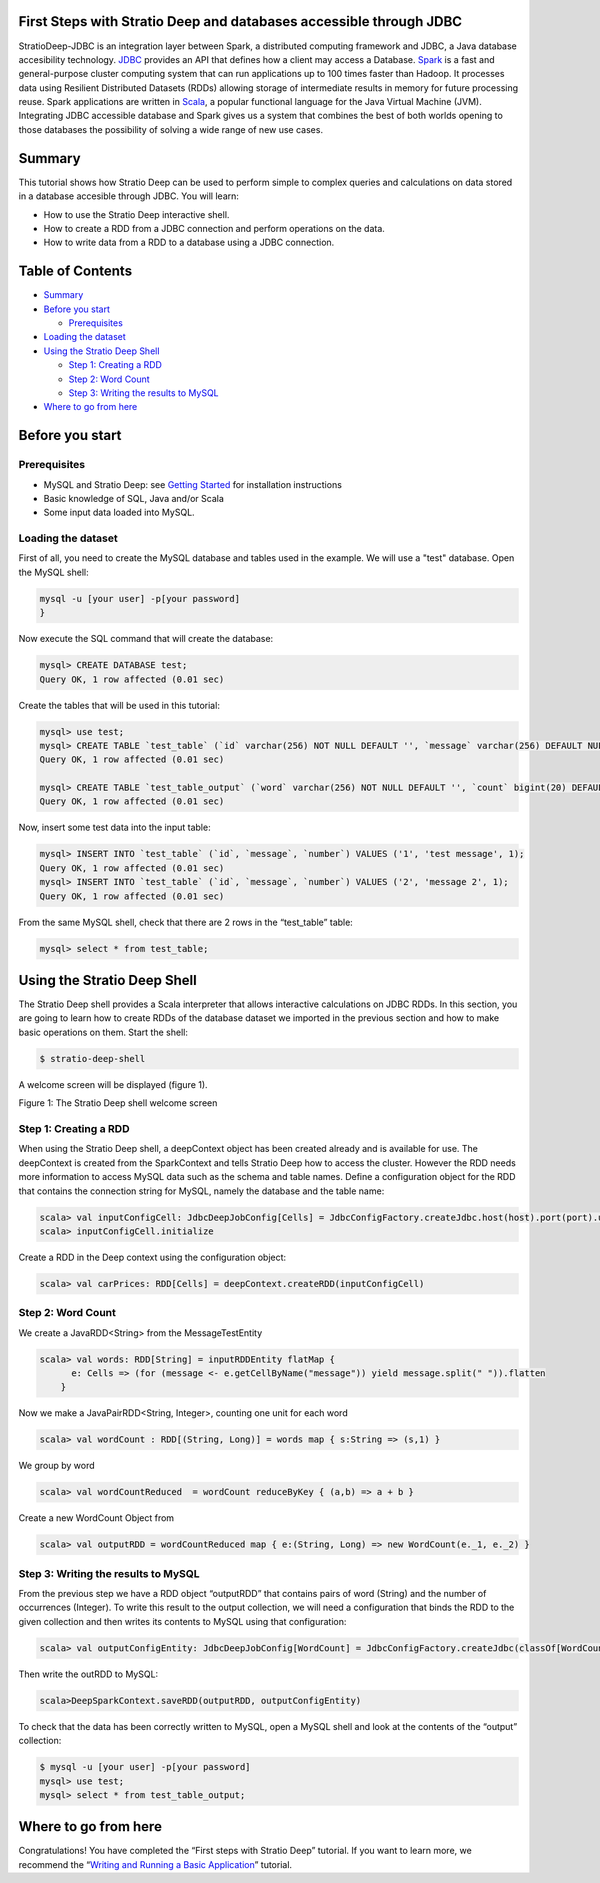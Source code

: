 First Steps with Stratio Deep and databases accessible through JDBC
===================================================================

StratioDeep-JDBC is an integration layer between Spark, a distributed
computing framework and JDBC, a Java database accesibility technology.
`JDBC <http://www.oracle.com/technetwork/java/javase/jdbc/index.html>`__
provides an API that defines how a client may access a Database.
`Spark <http://spark.incubator.apache.org/>`__ is a fast and
general-purpose cluster computing system that can run applications up to
100 times faster than Hadoop. It processes data using Resilient
Distributed Datasets (RDDs) allowing storage of intermediate results in
memory for future processing reuse. Spark applications are written in
`Scala <http://www.scala-lang.org/>`__, a popular functional language
for the Java Virtual Machine (JVM). Integrating JDBC accessible database
and Spark gives us a system that combines the best of both worlds
opening to those databases the possibility of solving a wide range of
new use cases.

Summary
=======

This tutorial shows how Stratio Deep can be used to perform simple to
complex queries and calculations on data stored in a database accesible
through JDBC. You will learn:

-  How to use the Stratio Deep interactive shell.
-  How to create a RDD from a JDBC connection and perform operations on
   the data.
-  How to write data from a RDD to a database using a JDBC connection.

Table of Contents
=================

-  `Summary <#summary>`__
-  `Before you start <#before-you-start>`__

   -  `Prerequisites <#prerequisites>`__

-  `Loading the dataset <#loading-the-dataset>`__
-  `Using the Stratio Deep Shell <#using-the-stratio-deep-shell>`__

   -  `Step 1: Creating a RDD <#step-1-creating-a-rdd>`__
   -  `Step 2: Word Count <#step-2-word-count>`__
   -  `Step 3: Writing the results to
      MySQL <#step-3-writing-the-results-to-mysql>`__

-  `Where to go from here <#where-to-go-from-here>`__

Before you start
================

Prerequisites
-------------

-  MySQL and Stratio Deep: see `Getting Started </getting-started.md>`__
   for installation instructions
-  Basic knowledge of SQL, Java and/or Scala
-  Some input data loaded into MySQL.

Loading the dataset
-------------------

First of all, you need to create the MySQL database and tables used in
the example. We will use a "test" database. Open the MySQL shell:

.. code:: shell-session

    mysql -u [your user] -p[your password]
    }

Now execute the SQL command that will create the database:

.. code:: shell-session

    mysql> CREATE DATABASE test;
    Query OK, 1 row affected (0.01 sec)

Create the tables that will be used in this tutorial:

.. code:: shell-session

    mysql> use test;
    mysql> CREATE TABLE `test_table` (`id` varchar(256) NOT NULL DEFAULT '', `message` varchar(256) DEFAULT NULL, `number` bigint(20) DEFAULT NULL, PRIMARY KEY (`id`)) ENGINE=InnoDB;
    Query OK, 1 row affected (0.01 sec)

    mysql> CREATE TABLE `test_table_output` (`word` varchar(256) NOT NULL DEFAULT '', `count` bigint(20) DEFAULT NULL, PRIMARY KEY (`word`)) ENGINE=InnoDB;
    Query OK, 1 row affected (0.01 sec)

Now, insert some test data into the input table:

.. code:: shell-session

    mysql> INSERT INTO `test_table` (`id`, `message`, `number`) VALUES ('1', 'test message', 1);
    Query OK, 1 row affected (0.01 sec)
    mysql> INSERT INTO `test_table` (`id`, `message`, `number`) VALUES ('2', 'message 2', 1);
    Query OK, 1 row affected (0.01 sec)

From the same MySQL shell, check that there are 2 rows in the
“test\_table” table:

.. code:: shell-session

    mysql> select * from test_table;

Using the Stratio Deep Shell
============================

The Stratio Deep shell provides a Scala interpreter that allows
interactive calculations on JDBC RDDs. In this section, you are going to
learn how to create RDDs of the database dataset we imported in the
previous section and how to make basic operations on them. Start the
shell:

.. code:: shell-session

    $ stratio-deep-shell

A welcome screen will be displayed (figure 1).

| |Stratio Deep shell Welcome Screen|
| Figure 1: The Stratio Deep shell welcome screen

Step 1: Creating a RDD
----------------------

When using the Stratio Deep shell, a deepContext object has been created
already and is available for use. The deepContext is created from the
SparkContext and tells Stratio Deep how to access the cluster. However
the RDD needs more information to access MySQL data such as the schema
and table names. Define a configuration object for the RDD that contains
the connection string for MySQL, namely the database and the table name:

.. code:: shell-session

    scala> val inputConfigCell: JdbcDeepJobConfig[Cells] = JdbcConfigFactory.createJdbc.host(host).port(port).username(user).password(password).driverClass(driverClass).database(database).table(table)
    scala> inputConfigCell.initialize

Create a RDD in the Deep context using the configuration object:

.. code:: shell-session

    scala> val carPrices: RDD[Cells] = deepContext.createRDD(inputConfigCell)

Step 2: Word Count
------------------

We create a JavaRDD<String> from the MessageTestEntity

.. code:: shell-session

    scala> val words: RDD[String] = inputRDDEntity flatMap {
          e: Cells => (for (message <- e.getCellByName("message")) yield message.split(" ")).flatten
        }

Now we make a JavaPairRDD<String, Integer>, counting one unit for each
word

.. code:: shell-session

    scala> val wordCount : RDD[(String, Long)] = words map { s:String => (s,1) }

We group by word

.. code:: shell-session

    scala> val wordCountReduced  = wordCount reduceByKey { (a,b) => a + b }

Create a new WordCount Object from

.. code:: shell-session

    scala> val outputRDD = wordCountReduced map { e:(String, Long) => new WordCount(e._1, e._2) }

Step 3: Writing the results to MySQL
------------------------------------

From the previous step we have a RDD object “outputRDD” that contains
pairs of word (String) and the number of occurrences (Integer). To write
this result to the output collection, we will need a configuration that
binds the RDD to the given collection and then writes its contents to
MySQL using that configuration:

.. code:: shell-session

    scala> val outputConfigEntity: JdbcDeepJobConfig[WordCount] = JdbcConfigFactory.createJdbc(classOf[WordCount]).host(host).port(port).username(user).password(password).driverClass(driverClass).database(database).table(table)

Then write the outRDD to MySQL:

.. code:: shell-session

    scala>DeepSparkContext.saveRDD(outputRDD, outputConfigEntity)

To check that the data has been correctly written to MySQL, open a MySQL
shell and look at the contents of the “output” collection:

.. code:: shell-session

    $ mysql -u [your user] -p[your password]
    mysql> use test;
    mysql> select * from test_table_output;

Where to go from here
=====================

Congratulations! You have completed the “First steps with Stratio Deep”
tutorial. If you want to learn more, we recommend the “\ `Writing and
Running a Basic Application <t40-basic-application.md>`__\ ” tutorial.

.. |Stratio Deep shell Welcome Screen| image:: http://www.openstratio.org/wp-content/uploads/2014/01/stratio-deep-shell-WelcomeScreen.png

